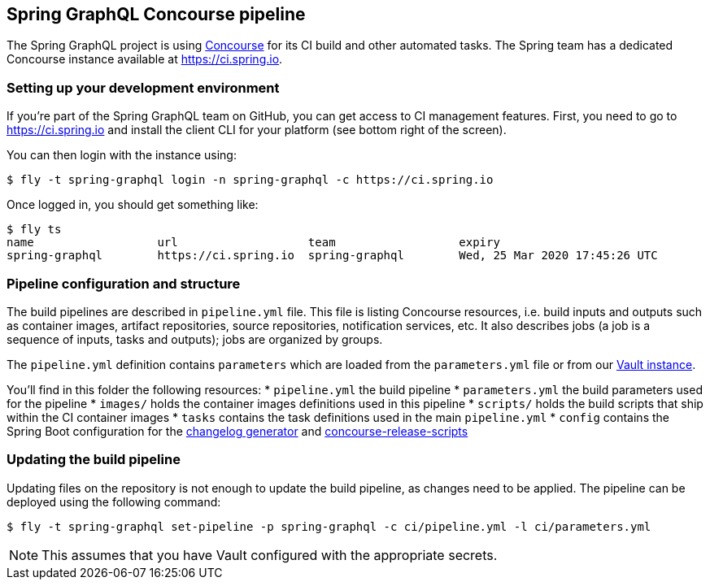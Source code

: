 == Spring GraphQL Concourse pipeline

The Spring GraphQL project is using https://concourse-ci.org/[Concourse] for its CI build and other automated tasks.
The Spring team has a dedicated Concourse instance available at https://ci.spring.io.

=== Setting up your development environment

If you're part of the Spring GraphQL team on GitHub, you can get access to CI management features.
First, you need to go to https://ci.spring.io and install the client CLI for your platform (see bottom right of the screen).

You can then login with the instance using:

[source]
----
$ fly -t spring-graphql login -n spring-graphql -c https://ci.spring.io
----

Once logged in, you should get something like:

[source]
----
$ fly ts
name                  url                   team                  expiry
spring-graphql        https://ci.spring.io  spring-graphql        Wed, 25 Mar 2020 17:45:26 UTC
----

=== Pipeline configuration and structure
The build pipelines are described in `pipeline.yml` file.
This file is listing Concourse resources, i.e. build inputs and outputs such as container images, artifact repositories, source repositories, notification services, etc.
It also describes jobs (a job is a sequence of inputs, tasks and outputs); jobs are organized by groups.

The `pipeline.yml` definition contains `((parameters))` which are loaded from the `parameters.yml` file or from our https://www.vaultproject.io/[Vault instance].

You'll find in this folder the following resources:
* `pipeline.yml` the build pipeline
* `parameters.yml` the build parameters used for the pipeline
* `images/` holds the container images definitions used in this pipeline
* `scripts/` holds the build scripts that ship within the CI container images
* `tasks` contains the task definitions used in the main `pipeline.yml`
* `config` contains the Spring Boot configuration for the https://github.com/spring-io/github-changelog-generator[changelog generator] and https://github.com/spring-io/concourse-release-scripts[concourse-release-scripts]

=== Updating the build pipeline

Updating files on the repository is not enough to update the build pipeline, as changes need to be applied.
The pipeline can be deployed using the following command:

[source]
----
$ fly -t spring-graphql set-pipeline -p spring-graphql -c ci/pipeline.yml -l ci/parameters.yml
----

NOTE: This assumes that you have Vault configured with the appropriate secrets.